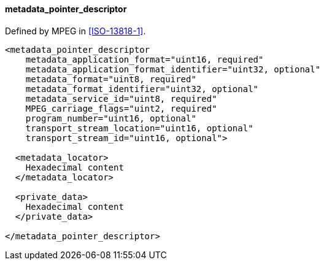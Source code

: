 ==== metadata_pointer_descriptor

Defined by MPEG in <<ISO-13818-1>>.

[source,xml]
----
<metadata_pointer_descriptor
    metadata_application_format="uint16, required"
    metadata_application_format_identifier="uint32, optional"
    metadata_format="uint8, required"
    metadata_format_identifier="uint32, optional"
    metadata_service_id="uint8, required"
    MPEG_carriage_flags="uint2, required"
    program_number="uint16, optional"
    transport_stream_location="uint16, optional"
    transport_stream_id="uint16, optional">

  <metadata_locator>
    Hexadecimal content
  </metadata_locator>

  <private_data>
    Hexadecimal content
  </private_data>

</metadata_pointer_descriptor>
----
